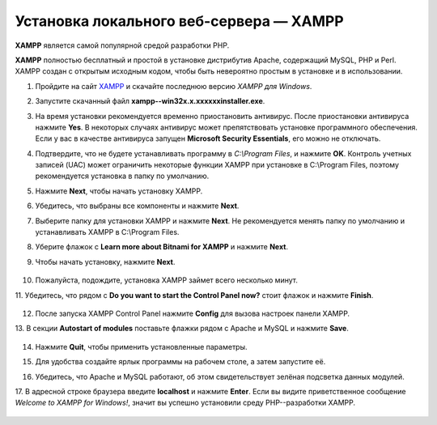 ****************************************
Установка локального веб-сервера — XAMPP
****************************************

**XAMPP** является самой популярной средой разработки PHP.

**XAMPP** полностью бесплатный и простой в установке дистрибутив Apache, содержащий MySQL, PHP и Perl. XAMPP создан с открытым исходным кодом, чтобы быть невероятно простым в установке и в использовании.


1.  Пройдите на сайт `XAMPP <https://www.apachefriends.org/ru/index.html>`_  и скачайте последнюю версию *XAMPP для Windows*.

    .. image:: img/step1ru.png
        :alt: XAMPP

2.  Запустите скачанный файл **xampp--win32­x.x.x­x­xxxx­installer.exe**. 

3.  На время установки рекомендуется временно приостановить антивирус. После приостановки антивируса нажмите **Yes**. В некоторых случаях антивирус может препятствовать установке программного обеспечения. Если у вас в качестве антивируса запущен **Microsoft Security Essentials**, его можно не отключать.

    .. image:: img/step4continue.png
        :alt: XAMPP

4.  Подтвердите, что не будете устанавливать программу в *C:\\Program Files*, и нажмите **OK**. Контроль учетных записей (UAC) может ограничить некоторые функции XAMPP при установке в C:\\Program Files, поэтому рекомендуется установка в папку по умолчанию.

    .. image:: img/step5warning.png
        :alt: XAMPP

5.  Нажмите **Next**, чтобы начать установку XAMPP.

    .. image:: img/step6.png
        :alt: XAMPP

6.  Убедитесь, что выбраны все компоненты и нажмите **Next**. 

    .. image:: img/step7.png
        :alt: XAMPP

7.  Выберите папку для установки XAMPP и нажмите **Next**. Не рекомендуется менять папку по умолчанию и устанавливать XAMPP в C:\\Program Files. 

    .. image:: img/step8.png
        :alt: XAMPP

8.  Уберите флажок с **Learn more about Bitnami for XAMPP** и нажмите **Next**. 

    .. image:: img/step9.png
        :alt: XAMPP

9. Чтобы начать установку, нажмите **Next**.

    .. image:: img/step10.png
        :alt: XAMPP

10. Пожалуйста, подождите, установка XAMPP займет всего несколько минут.

    .. image:: img/step11.png
        :alt: XAMPP

11. Убедитесь, что рядом с **Do you want to start the Control Panel now?** стоит флажок и 
нажмите **Finish**. 

    .. image:: img/step12.png
        :alt: XAMPP

12. После запуска XAMPP Control Panel нажмите **Config** для вызова настроек панели XAMPP.

    .. image:: img/step13.png
        :alt: XAMPP

13. В секции **Autostart of modules** поставьте флажки рядом с Apache и MySQL и нажмите 
**Save**.

    .. image:: img/step14.png
        :alt: XAMPP

14. Нажмите **Quit**, чтобы применить установленные параметры.

    .. image:: img/step15.png
        :alt: XAMPP

15. Для удобства создайте ярлык программы на рабочем столе, а затем запустите её. 

    .. image:: img/step16.png
        :alt: XAMPP

16. Убедитесь, что Apache и MySQL работают, об этом свидетельствует зелёная подсветка данных модулей.

    .. image:: img/step17.png
        :alt: XAMPP

17. В адресной строке браузера введите **localhost** и нажмите **Enter**. Если вы видите приветственное сообщение 
*Welcome to XAMPP for Windows!*, значит вы успешно установили среду PHP--разработки XAMPP. 

    .. image:: img/step18.png
        :alt: XAMPP
